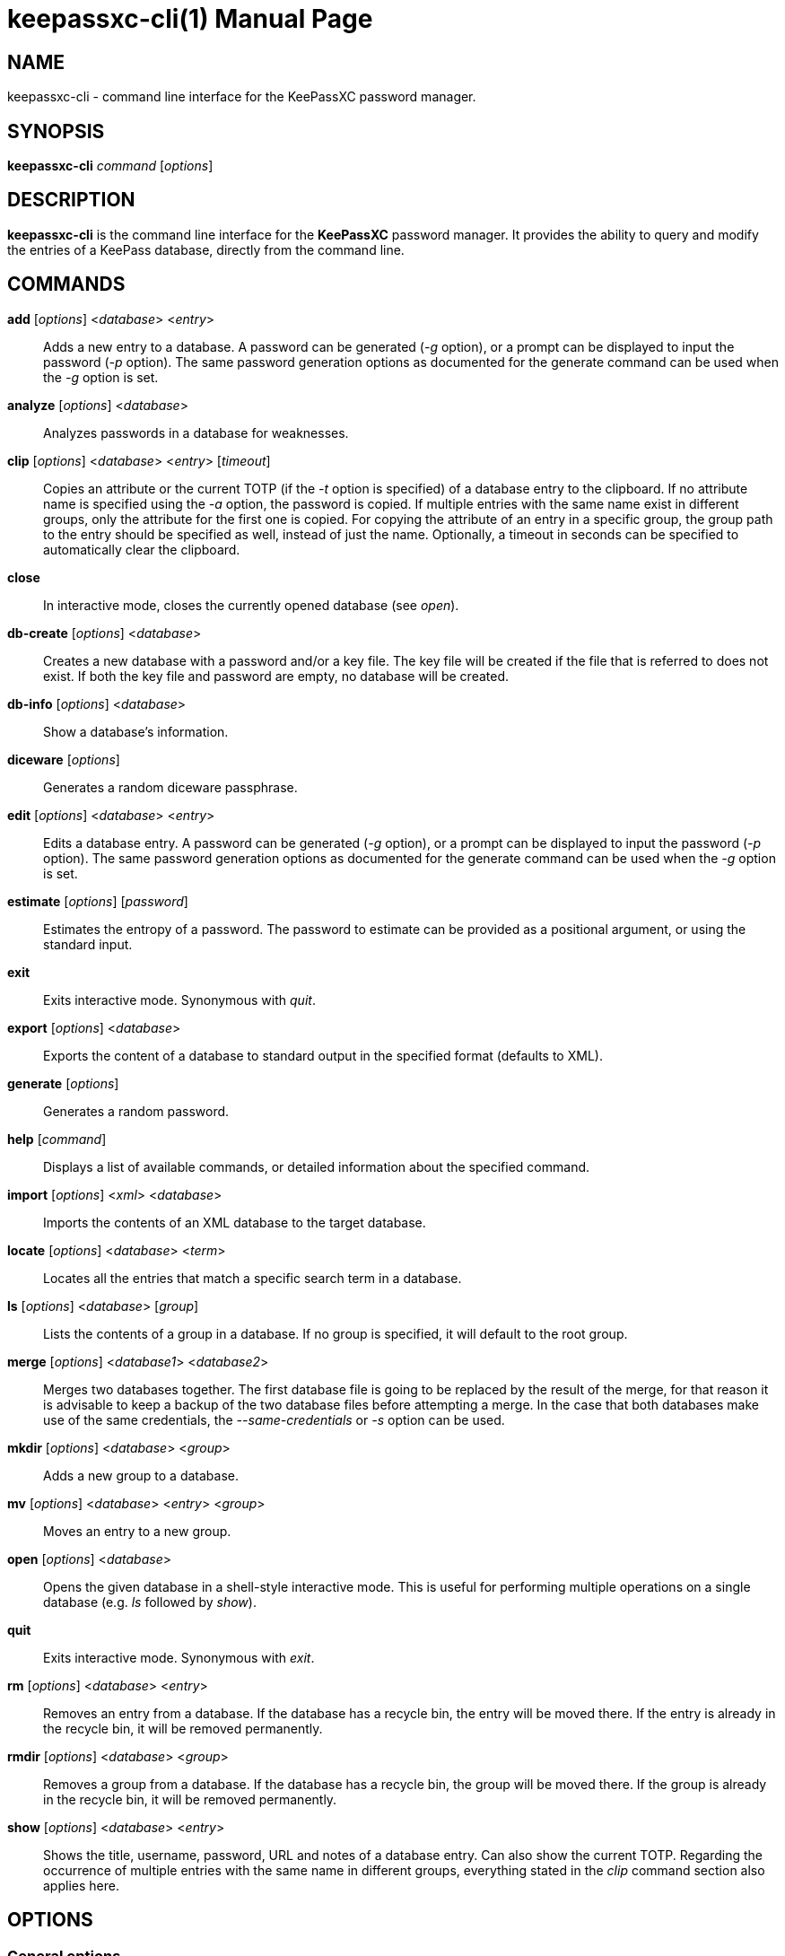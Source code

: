 = keepassxc-cli(1)
:docdate: 2020-01-04
:doctype: manpage
:manmanual: General Commands Manual

== NAME
keepassxc-cli - command line interface for the KeePassXC password manager.

== SYNOPSIS
*keepassxc-cli* _command_ [_options_]

== DESCRIPTION
*keepassxc-cli* is the command line interface for the *KeePassXC* password manager.
It provides the ability to query and modify the entries of a KeePass database, directly from the command line.

== COMMANDS
*add* [_options_] <__database__> <__entry__>::
  Adds a new entry to a database.
  A password can be generated (_-g_ option), or a prompt can be displayed to input the password (_-p_ option).
  The same password generation options as documented for the generate command can be used when the _-g_ option is set.

*analyze* [_options_] <__database__>::
  Analyzes passwords in a database for weaknesses.

*clip* [_options_] <__database__> <__entry__> [_timeout_]::
  Copies an attribute or the current TOTP (if the _-t_ option is specified) of a database entry to the clipboard.
  If no attribute name is specified using the _-a_ option, the password is copied.
  If multiple entries with the same name exist in different groups, only the attribute for the first one is copied.
  For copying the attribute of an entry in a specific group, the group path to the entry should be specified as well, instead of just the name.
  Optionally, a timeout in seconds can be specified to automatically clear the clipboard.

*close*::
  In interactive mode, closes the currently opened database (see _open_).

*db-create* [_options_] <__database__>::
  Creates a new database with a password and/or a key file.
  The key file will be created if the file that is referred to does not exist.
  If both the key file and password are empty, no database will be created.

*db-info* [_options_] <__database__>::
  Show a database's information.

*diceware* [_options_]::
  Generates a random diceware passphrase.

*edit* [_options_] <__database__> <__entry__>::
  Edits a database entry.
  A password can be generated (_-g_ option), or a prompt can be displayed to input the password (_-p_ option).
  The same password generation options as documented for the generate command can be used when the _-g_ option is set.

*estimate* [_options_] [_password_]::
  Estimates the entropy of a password.
  The password to estimate can be provided as a positional argument, or using the standard input.

*exit*::
  Exits interactive mode.
  Synonymous with _quit_.

*export* [_options_] <__database__>::
  Exports the content of a database to standard output in the specified format (defaults to XML).

*generate* [_options_]::
  Generates a random password.

*help* [_command_]::
  Displays a list of available commands, or detailed information about the specified command.

*import* [_options_] <__xml__> <__database__>::
  Imports the contents of an XML database to the target database.

*locate* [_options_] <__database__> <__term__>::
  Locates all the entries that match a specific search term in a database.

*ls* [_options_] <__database__> [_group_]::
  Lists the contents of a group in a database.
  If no group is specified, it will default to the root group.

*merge* [_options_] <__database1__> <__database2__>::
  Merges two databases together.
  The first database file is going to be replaced by the result of the merge, for that reason it is advisable to keep a backup of the two database files before attempting a merge.
  In the case that both databases make use of the same credentials, the _--same-credentials_ or _-s_ option can be used.

*mkdir* [_options_] <__database__> <__group__>::
  Adds a new group to a database.

*mv* [_options_] <__database__> <__entry__> <__group__>::
  Moves an entry to a new group.

*open* [_options_] <__database__>::
  Opens the given database in a shell-style interactive mode.
  This is useful for performing multiple operations on a single database (e.g. _ls_ followed by _show_).

*quit*::
  Exits interactive mode.
  Synonymous with _exit_.

*rm* [_options_] <__database__> <__entry__>::
  Removes an entry from a database.
  If the database has a recycle bin, the entry will be moved there.
  If the entry is already in the recycle bin, it will be removed permanently.

*rmdir* [_options_] <__database__> <__group__>::
  Removes a group from a database.
  If the database has a recycle bin, the group will be moved there.
  If the group is already in the recycle bin, it will be removed permanently.

*show* [_options_] <__database__> <__entry__>::
  Shows the title, username, password, URL and notes of a database entry.
  Can also show the current TOTP.
  Regarding the occurrence of multiple entries with the same name in different groups, everything stated in the _clip_ command section also applies here.

== OPTIONS
=== General options
*--debug-info*::
  Displays debugging information.

*-k*, *--key-file* <__path__>::
  Specifies a path to a key file for unlocking the database.
  In a merge operation this option, is used to specify the key file path for the first database.

*--no-password*::
  Deactivates the password key for the database.

*-y*, *--yubikey* <__slot__>::
  Specifies a yubikey slot for unlocking the database.
  In a merge operation this option is used to specify the yubikey slot for the first database.

*-q*, *--quiet* <__path__>::
  Silences password prompt and other secondary outputs.

*-h*, *--help*::
  Displays help information.

*-v*, *--version*::
  Displays the program version.

=== Merge options
*-d*, *--dry-run* <__path__>::
  Prints the changes detected by the merge operation without making any changes to the database.

*--key-file-from* <__path__>::
  Sets the path of the key file for the second database.

*--no-password-from*::
  Deactivates password key for the database to merge from.

*--yubikey-from* <__slot__>::
  Yubikey slot for the second database.

*-s*, *--same-credentials*::
  Uses the same credentials for unlocking both databases.

=== Add and edit options
The same password generation options as documented for the generate command can be used with those 2 commands when the -g option is set.

*-u*, *--username* <__username__>::
  Specifies the username of the entry.

*--url* <__url__>::
  Specifies the URL of the entry.

*-p*, *--password-prompt*::
  Uses a password prompt for the entry's password.

*-g*, *--generate*::
  Generates a new password for the entry.

=== Edit options
*-t*, *--title* <__title__>::
  Specifies the title of the entry.

=== Estimate options
*-a*, *--advanced*::
  Performs advanced analysis on the password.

=== Analyze options
*-H*, *--hibp* <__filename__>::
  Checks if any passwords have been publicly leaked, by comparing against the given list of password SHA-1 hashes, which must be in "Have I Been Pwned" format.
  Such files are available from https://haveibeenpwned.com/Passwords;
  note that they are large, and so this operation typically takes some time (minutes up to an hour or so).

=== Clip options
*-a*, *--attribute*::
  Copies the specified attribute to the clipboard.
  If no attribute is specified, the password attribute is the default.
  For example, "_-a_ username" would copy the username to the clipboard.
  [Default: password]

*-t*, *--totp*::
  Copies the current TOTP instead of the specified attribute to the clipboard.
  Will report an error if no TOTP is configured for the entry.

=== Create options
*-k*, *--set-key-file* <__path__>::
  Set the key file for the database.

*-p*, *--set-password*::
  Set a password for the database.

*-t*, *--decryption-time* <__time__>::
  Target decryption time in MS for the database.

=== Show options
*-a*, *--attributes* <__attribute__>...::
  Shows the named attributes.
  This option can be specified more than once, with each attribute shown one-per-line in the given order.
  If no attributes are specified and _-t_ is not specified, a summary of the default attributes is given.
  Protected attributes will be displayed in clear text if specified explicitly by this option.

*-s*, *--show-protected*::
  Shows the protected attributes in clear text.

*-t*, *--totp*::
  Also shows the current TOTP, reporting an error if no TOTP is configured for the entry.

=== Diceware options
*-W*, *--words* <__count__>::
  Sets the desired number of words for the generated passphrase.
  [Default: 7]

*-w*, *--word-list* <__path__>::
  Sets the Path of the wordlist for the diceware generator.
  The wordlist must have > 1000 words, otherwise the program will fail.
  If the wordlist has < 4000 words a warning will be printed to STDERR.

=== Export options
*-f*, *--format*::
  Format to use when exporting.
  Available choices are xml or csv.
  Defaults to xml.

=== List options
*-R*, *--recursive*::
  Recursively lists the elements of the group.

*-f*, *--flatten*::
  Flattens the output to single lines.
  When this option is enabled, subgroups and subentries will be displayed with a relative group path instead of indentation.

=== Generate options
*-L*, *--length* <__length__>::
  Sets the desired length for the generated password.
  [Default: 16]

*-l*, *--lower*::
  Uses lowercase characters for the generated password.
  [Default: Enabled]

*-U*, *--upper*::
  Uses uppercase characters for the generated password.
  [Default: Enabled]

*-n*, *--numeric*::
  Uses numbers characters for the generated password.
  [Default: Enabled]

*-s*, *--special*::
  Uses special characters for the generated password.
  [Default: Disabled]

*-e*, *--extended*::
  Uses extended ASCII characters for the generated password.
  [Default: Disabled]

*-x*, *--exclude* <__chars__>::
  Comma-separated list of characters to exclude from the generated password.
  None is excluded by default.

*--exclude-similar*::
  Exclude similar looking characters.
  [Default: Disabled]

*--every-group*::
  Include characters from every selected group.
  [Default: Disabled]

== REPORTING BUGS
Bugs and feature requests can be reported on GitHub at https://github.com/keepassxreboot/keepassxc/issues.

== AUTHOR
This manual page was originally written by Manolis Agkopian <m.agkopian@gmail.com>,
and is maintained by the KeePassXC Team <team@keepassxc.org>.
